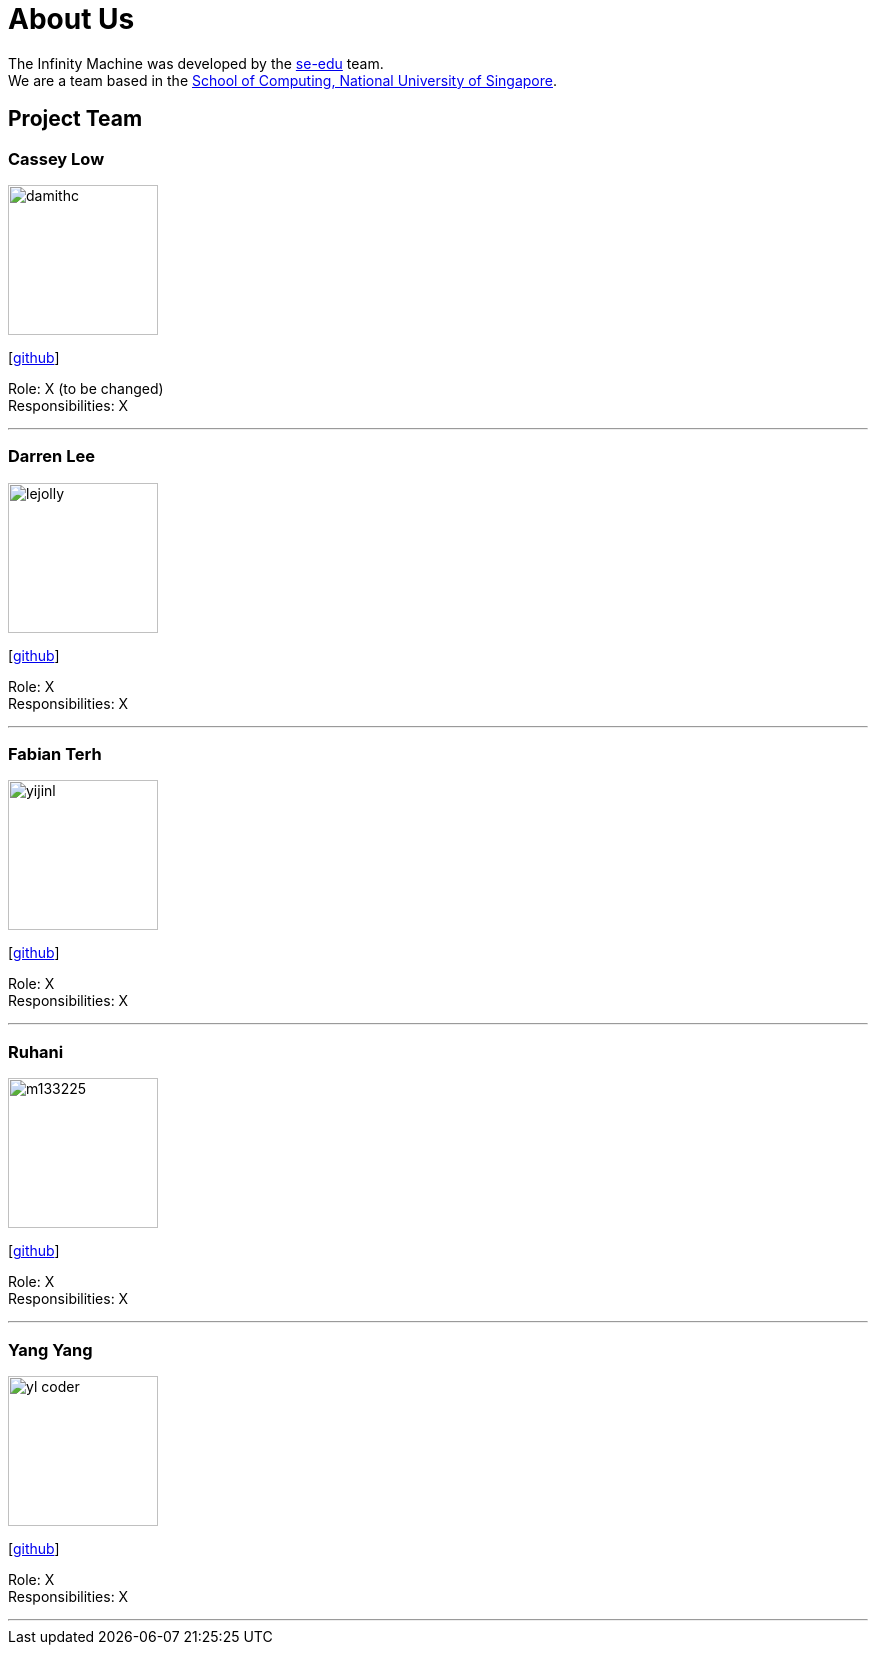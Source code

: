 = About Us
:site-section: AboutUs
:relfileprefix: team/
:imagesDir: images
:stylesDir: stylesheets

The Infinity Machine was developed by the https://se-edu.github.io/docs/Team.html[se-edu] team. +
We are a team based in the http://www.comp.nus.edu.sg[School of Computing, National University of Singapore].

== Project Team

=== Cassey Low
image::damithc.jpg[width="150", align="left"]
{empty}[https://github.com/case141[github]]

Role: X (to be changed) +
Responsibilities: X

'''

=== Darren Lee
image::lejolly.jpg[width="150", align="left"]
{empty}[https://github.com/DarrenDragonLee[github]]

Role: X +
Responsibilities: X

'''

=== Fabian Terh
image::yijinl.jpg[width="150", align="left"]
{empty}[https://github.com/fterhl[github]] 

Role: X +
Responsibilities: X

'''

=== Ruhani
image::m133225.jpg[width="150", align="left"]
{empty}[https://github.com/suriruhani[github]]

Role: X +
Responsibilities: X

'''

=== Yang Yang
image::yl_coder.jpg[width="150", align="left"]
{empty}[https://github.com/DoItTomorrow[github]]

Role: X +
Responsibilities: X

'''
